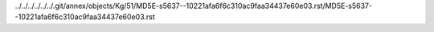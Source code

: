 ../../../../../../.git/annex/objects/Kg/51/MD5E-s5637--10221afa6f6c310ac9faa34437e60e03.rst/MD5E-s5637--10221afa6f6c310ac9faa34437e60e03.rst